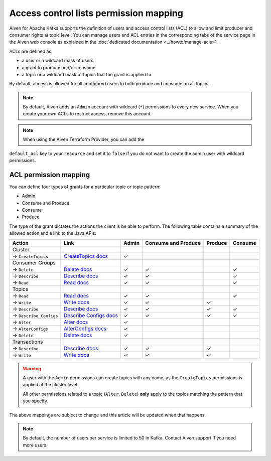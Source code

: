 Access control lists permission mapping
=======================================

Aiven for Apache Kafka supports the definition of users and access control lists (ACL) to allow and limit producer and consumer rights at topic level. You can manage users and ACL entries in the corresponding tabs of the service page in the Aiven web console as explained in the :doc:`dedicated documentation <../howto/manage-acls>`.

ACLs are defined as: 

* a user or a wildcard mask of users
* a grant to produce and/or consume
* a topic or a wildcard mask of topics that the grant is applied to. 

By default, access is allowed for all configured users to both produce and consume on all topics.

.. Note:: 

  By default, Aiven adds an ``Admin`` account with wildcard (``*``) permissions to every new service. When you create your own ACLs to restrict access, remove this account.

.. Note::

  When using the Aiven Terraform Provider, you can add the
``default_acl`` key to your ``resource`` and set it to ``false`` if you
do not want to create the admin user with wildcard permissions.


ACL permission mapping
----------------------

You can define four types of grants for a particular topic or topic pattern:

* Admin
* Consume and Produce
* Consume
* Produce

The type of the grant dictates the actions the client is be able to perform. The following table contains a summary of the allowed action and a link to the Java APIs:

.. list-table::
  :header-rows: 1
  :align: left


  * - Action
    - Link
    - Admin
    - Consume and Produce
    - Produce
    - Consume
  * - Cluster
    -
    -
    -
    -
    -
  * - → ``CreateTopics``
    - `CreateTopics docs <https://kafka.apache.org/30/javadoc/org/apache/kafka/clients/admin/Admin.html#createTopics(java.util.Collection)>`_
    - ✓
    - 
    -
    -
  * - Consumer Groups
    -
    -
    -
    -
    -
  * - → ``Delete``
    - `Delete docs <https://kafka.apache.org/30/javadoc/org/apache/kafka/clients/admin/Admin.html#deleteConsumerGroups(java.util.Collection)>`_
    - ✓
    - ✓
    - 
    - ✓
  * - → ``Describe``
    - `Describe docs <https://kafka.apache.org/30/javadoc/org/apache/kafka/clients/admin/Admin.html#describeConsumerGroups(java.util.Collection)>`_
    - ✓
    - ✓
    - 
    - ✓
  * - → ``Read``
    - `Read docs <https://kafka.apache.org/30/javadoc/org/apache/kafka/clients/admin/Admin.html#listConsumerGroups(org.apache.kafka.clients.admin.ListConsumerGroupsOptions)>`_
    - ✓
    - ✓
    - 
    - ✓
  * - Topics
    -
    -
    -
    -
    -
  * - → ``Read``
    - `Read docs <https://kafka.apache.org/30/javadoc/org/apache/kafka/clients/consumer/KafkaConsumer.html#poll(java.time.Duration)>`_
    - ✓
    - ✓
    - 
    - ✓
  * - → ``Write``
    - `Write docs <https://kafka.apache.org/30/javadoc/org/apache/kafka/clients/producer/KafkaProducer.html#send(org.apache.kafka.clients.producer.ProducerRecord,org.apache.kafka.clients.producer.Callback)>`_
    - ✓
    - ✓
    - ✓
    -
  * - → ``Describe``
    - `Describe docs <https://kafka.apache.org/30/javadoc/org/apache/kafka/clients/admin/Admin.html#listTransactions()>`_
    - ✓
    - ✓
    - ✓
    - ✓
  * - → ``Describe_Configs``
    - `Describe Configs docs <https://kafka.apache.org/30/javadoc/org/apache/kafka/clients/admin/Admin.html#describeTopics(java.util.Collection)>`_
    - ✓
    - ✓
    - ✓
    - ✓
  * - → ``Alter``
    - `Alter docs <https://kafka.apache.org/30/javadoc/org/apache/kafka/clients/admin/Admin.html#alterConfigs(java.util.Map)>`_
    - ✓
    - 
    -
    -
  * - → ``AlterConfigs``
    - `AlterConfigs docs <https://kafka.apache.org/30/javadoc/org/apache/kafka/clients/admin/Admin.html#alterConfigs(java.util.Map)>`_
    - ✓
    - 
    -
    -
  * - → ``Delete``
    - `Delete docs <https://kafka.apache.org/30/javadoc/org/apache/kafka/clients/admin/Admin.html#deleteTopics(java.util.Collection)>`_
    - ✓
    - 
    -
    -
  * - Transactions
    -
    -
    -
    -
    -
  * - → ``Describe``
    - `Describe docs <https://kafka.apache.org/30/javadoc/org/apache/kafka/clients/admin/Admin.html#describeTransactions(java.util.Collection)>`_
    - ✓
    - ✓
    - ✓
    -
  * - → ``Write``
    - `Write docs <https://kafka.apache.org/30/javadoc/org/apache/kafka/clients/producer/KafkaProducer.html#beginTransaction()>`_
    - ✓
    - ✓
    - ✓
    -

.. Warning:: 

    A user with the ``Admin`` permissions can create topics with any name, as the ``CreateTopics`` permissions is applied at the cluster level. 
    
    All other permissions related to a topic (``Alter``, ``Delete``) **only** apply to the topics matching the pattern that you specify.

The above mappings are subject to change and this article will be updated when that happens.

.. Note::

    By default, the number of users per service is limited to 50 in Kafka. Contact Aiven support if you need more users.